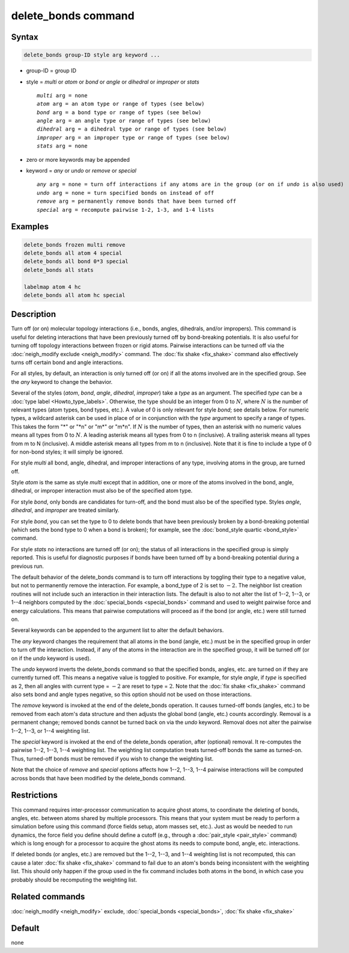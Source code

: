 .. index:: delete_bonds

delete_bonds command
====================

Syntax
""""""

.. code-block:: LAMMPS

   delete_bonds group-ID style arg keyword ...

* group-ID = group ID
* style = *multi* or *atom* or *bond* or *angle* or *dihedral* or *improper* or *stats*

  .. parsed-literal::

       *multi* arg = none
       *atom* arg = an atom type or range of types (see below)
       *bond* arg = a bond type or range of types (see below)
       *angle* arg = an angle type or range of types (see below)
       *dihedral* arg = a dihedral type or range of types (see below)
       *improper* arg = an improper type or range of types (see below)
       *stats* arg = none

* zero or more keywords may be appended
* keyword = *any* or *undo* or *remove* or *special*

  .. parsed-literal::

       *any* arg = none = turn off interactions if any atoms are in the group (or on if *undo* is also used)
       *undo* arg = none = turn specified bonds on instead of off
       *remove* arg = permanently remove bonds that have been turned off
       *special* arg = recompute pairwise 1-2, 1-3, and 1-4 lists

Examples
""""""""

.. code-block:: LAMMPS

   delete_bonds frozen multi remove
   delete_bonds all atom 4 special
   delete_bonds all bond 0*3 special
   delete_bonds all stats

   labelmap atom 4 hc
   delete_bonds all atom hc special

Description
"""""""""""

Turn off (or on) molecular topology interactions (i.e., bonds, angles,
dihedrals, and/or impropers).  This command is useful for deleting
interactions that have been previously turned off by bond-breaking
potentials.  It is also useful for turning off topology interactions
between frozen or rigid atoms.  Pairwise interactions can be turned
off via the :doc:`neigh_modify exclude <neigh_modify>` command.  The
:doc:`fix shake <fix_shake>` command also effectively turns off certain
bond and angle interactions.

For all styles, by default, an interaction is only turned off (or on)
if all the atoms involved are in the specified group.  See the *any*
keyword to change the behavior.

Several of the styles (\ *atom*, *bond*, *angle*, *dihedral*, *improper*\ )
take a *type* as an argument.  The specified *type* can be a
:doc:`type label <Howto_type_labels>`.  Otherwise, the type should be an
integer from 0 to :math:`N`, where :math:`N` is the number of relevant
types (atom types, bond types, etc.).  A value of 0 is only relevant for
style *bond*\ ; see details below.  For numeric types, a wildcard asterisk
can be used in place of or in conjunction with the *type* argument to
specify a range of types.  This takes the form "\*" or "\*n" or "m\*" or
"m\*n".  If :math:`N` is the number of types, then an asterisk with no
numeric values means all types from 0 to :math:`N`.  A leading asterisk
means all types from 0 to n (inclusive).  A trailing asterisk means all
types from m to N (inclusive).  A middle asterisk means all types from m to
n (inclusive).  Note that it is fine to include a type of 0 for non-bond
styles; it will simply be ignored.

For style *multi* all bond, angle, dihedral, and improper interactions
of any type, involving atoms in the group, are turned off.

Style *atom* is the same as style *multi* except that in addition, one
or more of the atoms involved in the bond, angle, dihedral, or
improper interaction must also be of the specified atom type.

For style *bond*, only bonds are candidates for turn-off, and the bond
must also be of the specified type.  Styles *angle*, *dihedral*, and
*improper* are treated similarly.

For style *bond*, you can set the type to 0 to delete bonds that have
been previously broken by a bond-breaking potential (which sets the
bond type to 0 when a bond is broken); for example, see the
:doc:`bond_style quartic <bond_style>` command.

For style *stats* no interactions are turned off (or on); the status
of all interactions in the specified group is simply reported.  This
is useful for diagnostic purposes if bonds have been turned off by a
bond-breaking potential during a previous run.

The default behavior of the delete_bonds command is to turn off
interactions by toggling their type to a negative value, but not to
permanently remove the interaction.  For example, a bond_type of 2 is set to
:math:`-2.`  The neighbor list creation routines will not include such an
interaction in their interaction lists.  The default is also to not
alter the list of 1--2, 1--3, or 1--4 neighbors computed by the
:doc:`special_bonds <special_bonds>` command and used to weight pairwise
force and energy calculations.  This means that pairwise computations
will proceed as if the bond (or angle, etc.) were still turned on.

Several keywords can be appended to the argument list to alter the
default behaviors.

The *any* keyword changes the requirement that all atoms in the bond
(angle, etc.) must be in the specified group in order to turn off the
interaction.  Instead, if any of the atoms in the interaction are in
the specified group, it will be turned off (or on if the *undo*
keyword is used).

The *undo* keyword inverts the delete_bonds command so that the
specified bonds, angles, etc. are turned on if they are currently
turned off.  This means a negative value is toggled to positive.  For
example, for style *angle*, if *type* is specified as 2, then all
angles with current type = :math:`-2` are reset to type = :math:`2`.
Note that the :doc:`fix shake <fix_shake>` command also sets bond and angle
types negative, so this option should not be used on those interactions.

The *remove* keyword is invoked at the end of the delete_bonds
operation.  It causes turned-off bonds (angles, etc.) to be removed
from each atom's data structure and then adjusts the global bond
(angle, etc.) counts accordingly.  Removal is a permanent change;
removed bonds cannot be turned back on via the *undo* keyword.
Removal does not alter the pairwise 1--2, 1--3, or 1--4 weighting list.

The *special* keyword is invoked at the end of the delete_bonds
operation, after (optional) removal.  It re-computes the pairwise 1--2,
1--3, 1--4 weighting list.  The weighting list computation treats
turned-off bonds the same as turned-on.  Thus, turned-off bonds must
be removed if you wish to change the weighting list.

Note that the choice of *remove* and *special* options affects how
1--2, 1--3, 1--4 pairwise interactions will be computed across bonds that
have been modified by the delete_bonds command.

Restrictions
""""""""""""

This command requires inter-processor communication to acquire ghost
atoms, to coordinate the deleting of bonds, angles, etc. between atoms
shared by multiple processors.  This means that your system must be
ready to perform a simulation before using this command (force fields
setup, atom masses set, etc.).  Just as would be needed to run
dynamics, the force field you define should define a cutoff
(e.g., through a :doc:`pair_style <pair_style>` command) which is long
enough for a processor to acquire the ghost atoms its needs to compute
bond, angle, etc. interactions.

If deleted bonds (or angles, etc.) are removed but the 1--2, 1--3, and 1--4
weighting list is not recomputed, this can cause a later
:doc:`fix shake <fix_shake>` command to fail due to an atom's bonds being
inconsistent with the weighting list.  This should only happen if the
group used in the fix command includes both atoms in the bond, in
which case you probably should be recomputing the weighting list.

Related commands
""""""""""""""""

:doc:`neigh_modify <neigh_modify>` exclude,
:doc:`special_bonds <special_bonds>`, :doc:`fix shake <fix_shake>`

Default
"""""""

none
